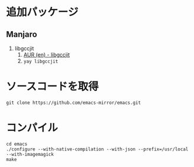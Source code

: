 
* 追加パッケージ

** Manjaro
1. libgccjit
   1. [[https://aur.archlinux.org/packages/libgccjit][AUR (en) - libgccjit]]
   1. ~yay libgccjit~


* ソースコードを取得

#+begin_src shell
  git clone https://github.com/emacs-mirror/emacs.git
#+end_src

* コンパイル

#+begin_src shell
  cd emacs
  ./configure --with-native-compilation --with-json --prefix=/usr/local --with-imagemagick
  make
#+end_src

